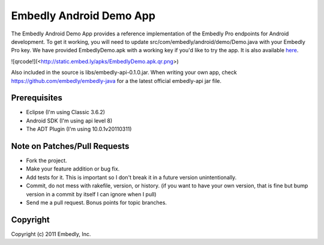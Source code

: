 Embedly Android Demo App
------------------------

The Embedly Android Demo App provides a reference implementation of the
Embedly Pro endpoints for Android development.  To get it working, you will
need to update src/com/embedly/android/demo/Demo.java with your Embedly Pro
key.  We have provided EmbedlyDemo.apk with a working key if you'd like
to try the app.  It is also available `here <http://static.embed.ly/apks/EmbedlyDemo.apk>`_.

![qrcode!](<http://static.embed.ly/apks/EmbedlyDemo.apk.qr.png>)

Also included in the source is libs/embedly-api-0.1.0.jar.  When writing
your own app, check https://github.com/embedly/embedly-java for a the latest
official embedly-api jar file.

Prerequisites
^^^^^^^^^^^^^

* Eclipse (I'm using Classic 3.6.2)
* Android SDK (I'm using api level 8)
* The ADT Plugin (I'm using 10.0.1v20110311)

Note on Patches/Pull Requests
^^^^^^^^^^^^^^^^^^^^^^^^^^^^^

* Fork the project.
* Make your feature addition or bug fix.
* Add tests for it. This is important so I don't break it in a
  future version unintentionally.
* Commit, do not mess with rakefile, version, or history.
  (if you want to have your own version, that is fine but bump version in a commit by itself I can ignore when I pull)
* Send me a pull request. Bonus points for topic branches.

Copyright
^^^^^^^^^

Copyright (c) 2011 Embedly, Inc.
